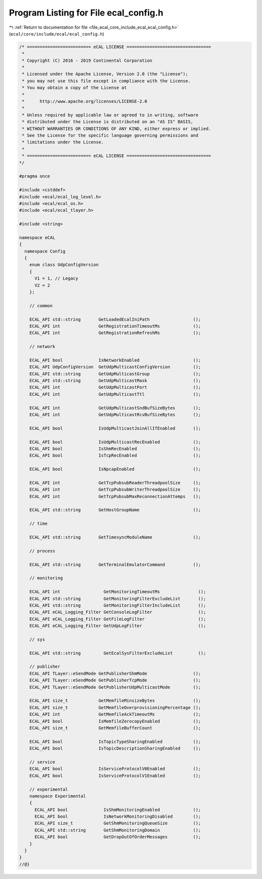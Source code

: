 
.. _program_listing_file_ecal_core_include_ecal_ecal_config.h:

Program Listing for File ecal_config.h
======================================

|exhale_lsh| :ref:`Return to documentation for file <file_ecal_core_include_ecal_ecal_config.h>` (``ecal/core/include/ecal/ecal_config.h``)

.. |exhale_lsh| unicode:: U+021B0 .. UPWARDS ARROW WITH TIP LEFTWARDS

.. code-block:: cpp

   /* ========================= eCAL LICENSE =================================
    *
    * Copyright (C) 2016 - 2019 Continental Corporation
    *
    * Licensed under the Apache License, Version 2.0 (the "License");
    * you may not use this file except in compliance with the License.
    * You may obtain a copy of the License at
    * 
    *      http://www.apache.org/licenses/LICENSE-2.0
    * 
    * Unless required by applicable law or agreed to in writing, software
    * distributed under the License is distributed on an "AS IS" BASIS,
    * WITHOUT WARRANTIES OR CONDITIONS OF ANY KIND, either express or implied.
    * See the License for the specific language governing permissions and
    * limitations under the License.
    *
    * ========================= eCAL LICENSE =================================
   */
   
   #pragma once
   
   #include <cstddef>
   #include <ecal/ecal_log_level.h>
   #include <ecal/ecal_os.h>
   #include <ecal/ecal_tlayer.h>
   
   #include <string>
   
   namespace eCAL
   {
     namespace Config
     {
       enum class UdpConfigVersion
       {
         V1 = 1, // Legacy
         V2 = 2
       };
   
       // common
   
       ECAL_API std::string       GetLoadedEcalIniPath                 ();
       ECAL_API int               GetRegistrationTimeoutMs             ();
       ECAL_API int               GetRegistrationRefreshMs             ();
   
       // network
   
       ECAL_API bool              IsNetworkEnabled                     ();
       ECAL_API UdpConfigVersion  GetUdpMulticastConfigVersion         ();
       ECAL_API std::string       GetUdpMulticastGroup                 ();
       ECAL_API std::string       GetUdpMulticastMask                  ();
       ECAL_API int               GetUdpMulticastPort                  ();
       ECAL_API int               GetUdpMulticastTtl                   ();
   
       ECAL_API int               GetUdpMulticastSndBufSizeBytes       ();
       ECAL_API int               GetUdpMulticastRcvBufSizeBytes       ();
   
       ECAL_API bool              IsUdpMulticastJoinAllIfEnabled       ();
   
       ECAL_API bool              IsUdpMulticastRecEnabled             ();
       ECAL_API bool              IsShmRecEnabled                      ();
       ECAL_API bool              IsTcpRecEnabled                      ();
   
       ECAL_API bool              IsNpcapEnabled                       ();
   
       ECAL_API int               GetTcpPubsubReaderThreadpoolSize     ();
       ECAL_API int               GetTcpPubsubWriterThreadpoolSize     ();
       ECAL_API int               GetTcpPubsubMaxReconnectionAttemps   ();
   
       ECAL_API std::string       GetHostGroupName                     ();
   
       // time
   
       ECAL_API std::string       GetTimesyncModuleName                ();
   
       // process
   
       ECAL_API std::string       GetTerminalEmulatorCommand           ();
   
       // monitoring
   
       ECAL_API int                 GetMonitoringTimeoutMs               ();
       ECAL_API std::string         GetMonitoringFilterExcludeList       ();
       ECAL_API std::string         GetMonitoringFilterIncludeList       ();
       ECAL_API eCAL_Logging_Filter GetConsoleLogFilter                  ();
       ECAL_API eCAL_Logging_Filter GetFileLogFilter                     ();
       ECAL_API eCAL_Logging_Filter GetUdpLogFilter                      ();
   
       // sys
   
       ECAL_API std::string         GetEcalSysFilterExcludeList          ();
   
       // publisher
       ECAL_API TLayer::eSendMode GetPublisherShmMode                  ();
       ECAL_API TLayer::eSendMode GetPublisherTcpMode                  ();
       ECAL_API TLayer::eSendMode GetPublisherUdpMulticastMode         ();
   
       ECAL_API size_t            GetMemfileMinsizeBytes               ();
       ECAL_API size_t            GetMemfileOverprovisioningPercentage ();
       ECAL_API int               GetMemfileAckTimeoutMs               ();
       ECAL_API bool              IsMemfileZerocopyEnabled             ();
       ECAL_API size_t            GetMemfileBufferCount                ();
   
       ECAL_API bool              IsTopicTypeSharingEnabled            ();
       ECAL_API bool              IsTopicDescriptionSharingEnabled     ();
   
       // service
       ECAL_API bool              IsServiceProtocolV0Enabled           ();
       ECAL_API bool              IsServiceProtocolV1Enabled           ();
   
       // experimental
       namespace Experimental
       {
         ECAL_API bool              IsShmMonitoringEnabled             ();
         ECAL_API bool              IsNetworkMonitoringDisabled        ();
         ECAL_API size_t            GetShmMonitoringQueueSize          ();
         ECAL_API std::string       GetShmMonitoringDomain             ();
         ECAL_API bool              GetDropOutOfOrderMessages          ();
       }
     }
   }
   //@}
